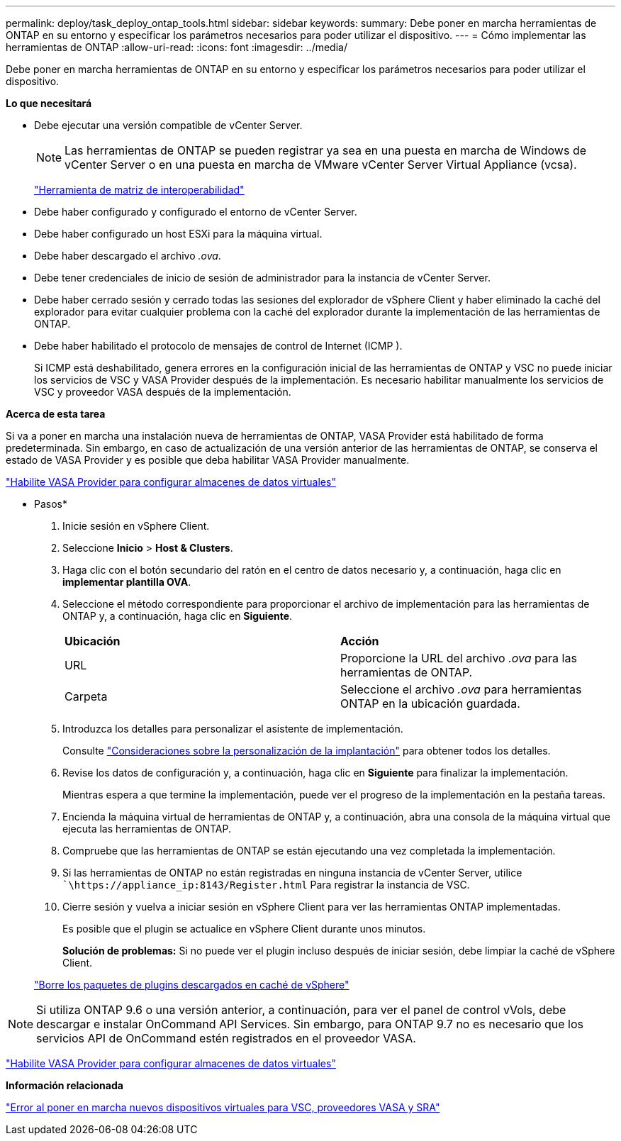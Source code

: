 ---
permalink: deploy/task_deploy_ontap_tools.html 
sidebar: sidebar 
keywords:  
summary: Debe poner en marcha herramientas de ONTAP en su entorno y especificar los parámetros necesarios para poder utilizar el dispositivo. 
---
= Cómo implementar las herramientas de ONTAP
:allow-uri-read: 
:icons: font
:imagesdir: ../media/


[role="lead"]
Debe poner en marcha herramientas de ONTAP en su entorno y especificar los parámetros necesarios para poder utilizar el dispositivo.

*Lo que necesitará*

* Debe ejecutar una versión compatible de vCenter Server.
+

NOTE: Las herramientas de ONTAP se pueden registrar ya sea en una puesta en marcha de Windows de vCenter Server o en una puesta en marcha de VMware vCenter Server Virtual Appliance (vcsa).

+
https://imt.netapp.com/matrix/imt.jsp?components=99343;&solution=1777&isHWU&src=IMT["Herramienta de matriz de interoperabilidad"]

* Debe haber configurado y configurado el entorno de vCenter Server.
* Debe haber configurado un host ESXi para la máquina virtual.
* Debe haber descargado el archivo _.ova_.
* Debe tener credenciales de inicio de sesión de administrador para la instancia de vCenter Server.
* Debe haber cerrado sesión y cerrado todas las sesiones del explorador de vSphere Client y haber eliminado la caché del explorador para evitar cualquier problema con la caché del explorador durante la implementación de las herramientas de ONTAP.
* Debe haber habilitado el protocolo de mensajes de control de Internet (ICMP ).
+
Si ICMP está deshabilitado, genera errores en la configuración inicial de las herramientas de ONTAP y VSC no puede iniciar los servicios de VSC y VASA Provider después de la implementación. Es necesario habilitar manualmente los servicios de VSC y proveedor VASA después de la implementación.



*Acerca de esta tarea*

Si va a poner en marcha una instalación nueva de herramientas de ONTAP, VASA Provider está habilitado de forma predeterminada. Sin embargo, en caso de actualización de una versión anterior de las herramientas de ONTAP, se conserva el estado de VASA Provider y es posible que deba habilitar VASA Provider manualmente.

link:../deploy/task_enable_vasa_provider_for_configuring_virtual_datastores.html["Habilite VASA Provider para configurar almacenes de datos virtuales"]

* Pasos*

. Inicie sesión en vSphere Client.
. Seleccione *Inicio* > *Host & Clusters*.
. Haga clic con el botón secundario del ratón en el centro de datos necesario y, a continuación, haga clic en *implementar plantilla OVA*.
. Seleccione el método correspondiente para proporcionar el archivo de implementación para las herramientas de ONTAP y, a continuación, haga clic en *Siguiente*.
+
|===


| *Ubicación* | *Acción* 


 a| 
URL
 a| 
Proporcione la URL del archivo _.ova_ para las herramientas de ONTAP.



 a| 
Carpeta
 a| 
Seleccione el archivo _.ova_ para herramientas ONTAP en la ubicación guardada.

|===
. Introduzca los detalles para personalizar el asistente de implementación.
+
Consulte link:../deploy/reference_considerations_for_deploying_ontap_tools_for_vmware_vsphere.html["Consideraciones sobre la personalización de la implantación"] para obtener todos los detalles.

. Revise los datos de configuración y, a continuación, haga clic en *Siguiente* para finalizar la implementación.
+
Mientras espera a que termine la implementación, puede ver el progreso de la implementación en la pestaña tareas.

. Encienda la máquina virtual de herramientas de ONTAP y, a continuación, abra una consola de la máquina virtual que ejecuta las herramientas de ONTAP.
. Compruebe que las herramientas de ONTAP se están ejecutando una vez completada la implementación.
. Si las herramientas de ONTAP no están registradas en ninguna instancia de vCenter Server, utilice ``\https://appliance_ip:8143/Register.html` Para registrar la instancia de VSC.
. Cierre sesión y vuelva a iniciar sesión en vSphere Client para ver las herramientas ONTAP implementadas.
+
Es posible que el plugin se actualice en vSphere Client durante unos minutos.

+
*Solución de problemas:* Si no puede ver el plugin incluso después de iniciar sesión, debe limpiar la caché de vSphere Client.

+
link:../deploy/task_clean_the_vsphere_cached_downloaded_plug_in_packages.html["Borre los paquetes de plugins descargados en caché de vSphere"]




NOTE: Si utiliza ONTAP 9.6 o una versión anterior, a continuación, para ver el panel de control vVols, debe descargar e instalar OnCommand API Services. Sin embargo, para ONTAP 9.7 no es necesario que los servicios API de OnCommand estén registrados en el proveedor VASA.

link:../deploy/task_enable_vasa_provider_for_configuring_virtual_datastores.html["Habilite VASA Provider para configurar almacenes de datos virtuales"]

*Información relacionada*

https://kb.netapp.com/?title=Advice_and_Troubleshooting%2FData_Storage_Software%2FVirtual_Storage_Console_for_VMware_vSphere%2FError_during_fresh_deployment_of_virtual_appliance_for_VSC%252C_VASA_Provider%252C_and_SRA["Error al poner en marcha nuevos dispositivos virtuales para VSC, proveedores VASA y SRA"]
